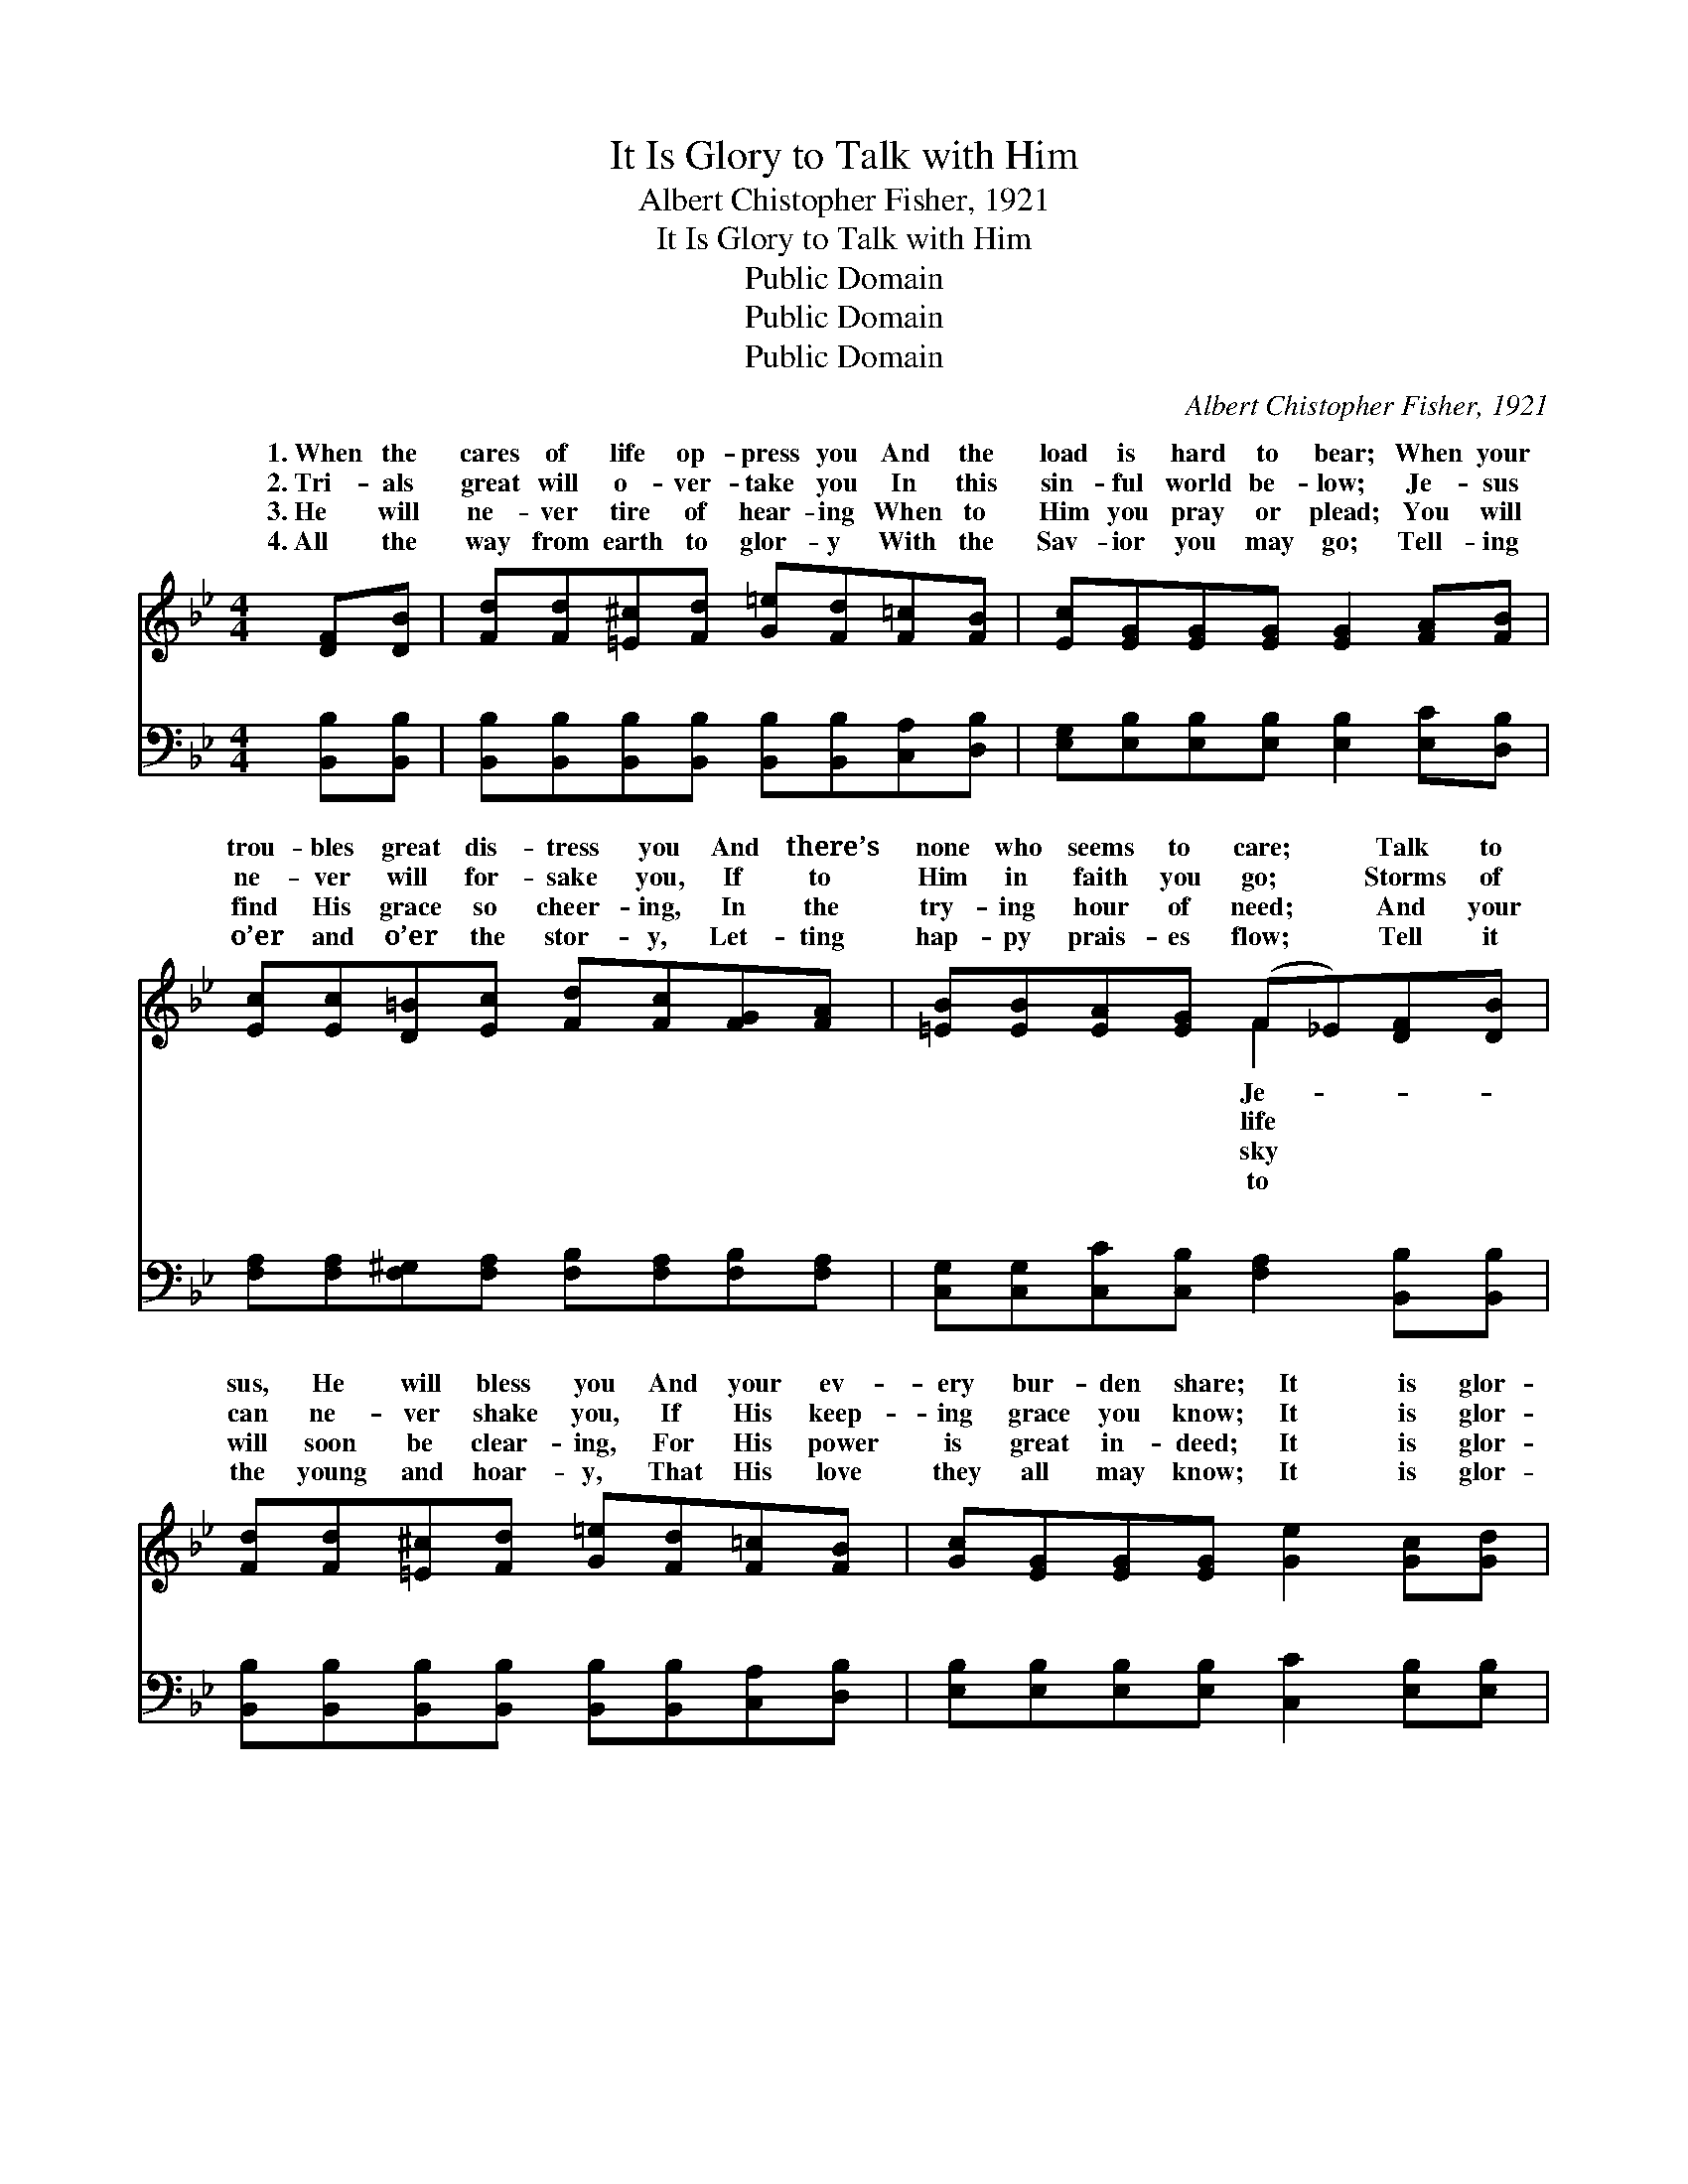 X:1
T:It Is Glory to Talk with Him
T:Albert Chistopher Fisher, 1921
T:It Is Glory to Talk with Him
T:Public Domain
T:Public Domain
T:Public Domain
C:Albert Chistopher Fisher, 1921
Z:Public Domain
%%score ( 1 2 ) ( 3 4 )
L:1/8
M:4/4
K:Bb
V:1 treble 
V:2 treble 
V:3 bass 
V:4 bass 
V:1
 [DF][DB] | [Fd][Fd][=E^c][Fd] [G=e][Fd][F=c][FB] | [Ec][EG][EG][EG] [EG]2 [FA][FB] | %3
w: 1.~When the|cares of life op- press you And the|load is hard to bear; When your|
w: 2.~Tri- als|great will o- ver- take you In this|sin- ful world be- low; Je- sus|
w: 3.~He will|ne- ver tire of hear- ing When to|Him you pray or plead; You will|
w: 4.~All the|way from earth to glor- y With the|Sav- ior you may go; Tell- ing|
 [Ec][Ec][D=B][Ec] [Fd][Fc][FG][FA] | [=EB][EB][EA][EG] (F_E)[DF][DB] | %5
w: trou- bles great dis- tress you And there’s|none who seems to care; * Talk to|
w: ne- ver will for- sake you, If to|Him in faith you go; * Storms of|
w: find His grace so cheer- ing, In the|try- ing hour of need; * And your|
w: o’er and o’er the stor- y, Let- ting|hap- py prais- es flow; * Tell it|
 [Fd][Fd][=E^c][Fd] [G=e][Fd][F=c][FB] | [Gc][EG][EG][EG] [Ge]2 [Gc][Gd] | %7
w: sus, He will bless you And your ev-|ery bur- den share; It is glor-|
w: can ne- ver shake you, If His keep-|ing grace you know; It is glor-|
w: will soon be clear- ing, For His power|is great in- deed; It is glor-|
w: the young and hoar- y, That His love|they all may know; It is glor-|
 [Ff] [Fd]2 [Ge] [Fd]2 [Ec]2 | [DB]6 ||"^Refrain" [DF][DB] | [Fd] [Fd]2 [=E^c] [Fd]2 [G=e]2 | %11
w: y to talk with Him.||||
w: y to talk with Him.||||
w: y to talk with Him.||||
w: y to talk with Him.||||
 [Fd] [Ec]2 [D=B] [Ec]2 [EF][EA] | [Ec] [Ec]2 [D=B] [Ec]2 [Fd]2 | [Ec] [DB]2 [EG] [DF]3 F | %14
w: |||
w: |||
w: |||
w: |||
 [EG][E^F][EG][FA] [GB]2 [FA][EG] | [EG][DF][^C=E][DF] [Fd]2 [G^c][Gd] | %16
w: ||
w: ||
w: ||
w: ||
 [Ff] [Fd]2 [Ge] [Fd]2 [Ec]2 | [DB]6 |] %18
w: ||
w: ||
w: ||
w: ||
V:2
 x2 | x8 | x8 | x8 | x4 F2 x2 | x8 | x8 | x8 | x6 || x2 | x8 | x8 | x8 | x7 F | x8 | x8 | x8 | %17
w: ||||Je-|||||||||||||
w: ||||life|||||||||||||
w: ||||sky|||||||||||||
w: ||||to|||||||||||||
 x6 |] %18
w: |
w: |
w: |
w: |
V:3
 [B,,B,][B,,B,] | [B,,B,][B,,B,][B,,B,][B,,B,] [B,,B,][B,,B,][C,A,][D,B,] | %2
w: ~ ~|~ ~ ~ ~ ~ ~ ~ ~|
 [E,G,][E,B,][E,B,][E,B,] [E,B,]2 [E,C][D,B,] | %3
w: ~ ~ ~ ~ ~ ~ ~|
 [F,A,][F,A,][F,^G,][F,A,] [F,B,][F,A,][F,B,][F,A,] | %4
w: ~ ~ ~ ~ ~ ~ ~ ~|
 [C,G,][C,G,][C,C][C,B,] [F,A,]2 [B,,B,][B,,B,] | %5
w: ~ ~ ~ ~ ~ ~ ~|
 [B,,B,][B,,B,][B,,B,][B,,B,] [B,,B,][B,,B,][C,A,][D,B,] | %6
w: ~ ~ ~ ~ ~ ~ ~ ~|
 [E,B,][E,B,][E,B,][E,B,] [C,C]2 [E,B,][E,B,] | [D,B,] [B,,B,]2 [E,B,] [F,B,]2 (A,F,) | [B,,F,]6 || %9
w: ~ ~ ~ ~ ~ ~ ~|~ ~ ~ ~ ~ *|It|
 [B,,B,][B,,B,] | [B,,B,] [B,,B,]2 [B,,B,] [B,,B,]2 [B,,B,]2 | %11
w: is glor-|y to talk with Him|
 [F,A,] [F,A,]2 [F,^G,] [F,A,]2 [F,A,][F,C] | [F,A,] [F,A,]2 [F,^G,] [F,A,]2 [F,A,]2 | %13
w: ev- ery day; It is glor-|y to walk with Him|
 [B,,B,] [B,,B,]2 [B,,B,] [B,,B,]3 [D,B,] | [E,B,][E,A,][E,B,][E,B,] [E,E]2 [E,B,][E,B,] | %15
w: all the way; My path|is nev- er dim as I walk|
 [B,,B,][B,,B,]B,[_A,B,] [G,=B,]2 [E,_B,][E,B,] | [D,B,] [B,,B,]2 [E,B,] [F,B,]2 (A,F,) | %17
w: and talk with Him, It is glor-|to talk with Him. * *|
 [B,,F,]6 |] %18
w: |
V:4
 x2 | x8 | x8 | x8 | x8 | x8 | x8 | x6 [F,,F,]2 | x6 || x2 | x8 | x8 | x8 | x8 | x8 | x2 B, x5 | %16
w: |||||||~||||||||y|
 x6 F,2 | x6 |] %18
w: ||

